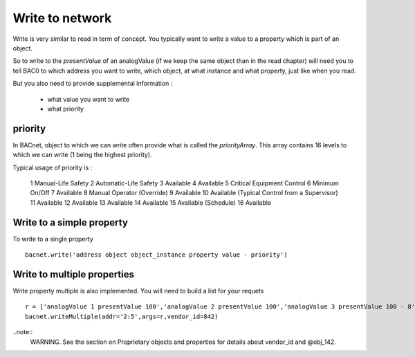 Write to network
===================
Write is very similar to read in term of concept. You typically want to write a value to a 
property which is part of an object.

So to write to the `presentValue` of an analogValue (if we keep the same object than in the read chapter)
will need you to tell BAC0 to which address you want to write, which object, at what instance and what property, 
just like when you read.

But you also need to provide supplemental information :

  - what value you want to write
  - what priority 

priority
----------
In BACnet, object to which we can write often provide what is called the `priorityArray`.
This array contains 16 levels to which we can write (1 being the highest priority). 

Typical usage of priority is :

    1	Manual-Life Safety
    2	Automatic-Life Safety
    3	Available
    4	Available
    5	Critical Equipment Control
    6	Minimum On/Off
    7	Available
    8	Manual Operator (Override)
    9	Available
    10	Available (Typical Control from a Supervisor)
    11	Available
    12	Available
    13	Available
    14	Available
    15	Available (Schedule)
    16	Available


Write to a simple property
---------------------------
To write to a single property ::

    bacnet.write('address object object_instance property value - priority')

Write to multiple properties
-------------------------------
Write property multiple is also implemented. You will need to build a list for your requets ::

    r = ['analogValue 1 presentValue 100','analogValue 2 presentValue 100','analogValue 3 presentValue 100 - 8','@obj_142 1 @prop_1042 True']
    bacnet.writeMultiple(addr='2:5',args=r,vendor_id=842)
    
..note::
    WARNING. See the section on Proprietary objects and properties for details about vendor_id and @obj_142.


.. _berryconda : https://github.com/jjhelmus/berryconda  
.. _RaspberryPi : http://www.raspberrypi.org
